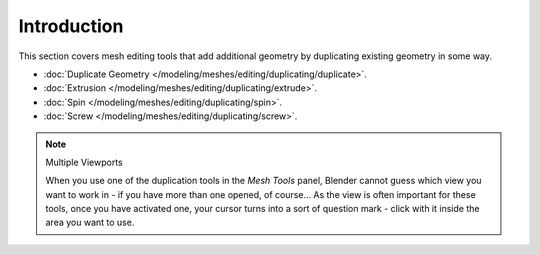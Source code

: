 
************
Introduction
************

This section covers mesh editing tools that add additional geometry by duplicating existing
geometry in some way.


- :doc:`Duplicate Geometry </modeling/meshes/editing/duplicating/duplicate>`.
- :doc:`Extrusion </modeling/meshes/editing/duplicating/extrude>`.
- :doc:`Spin </modeling/meshes/editing/duplicating/spin>`.
- :doc:`Screw </modeling/meshes/editing/duplicating/screw>`.


.. note:: Multiple Viewports

   When you use one of the duplication tools in the *Mesh Tools* panel,
   Blender cannot guess which view you want to work in - if you have more than one opened, of course...
   As the view is often important for these tools, once you have activated one,
   your cursor turns into a sort of question mark - click with it inside the area you want to use.
